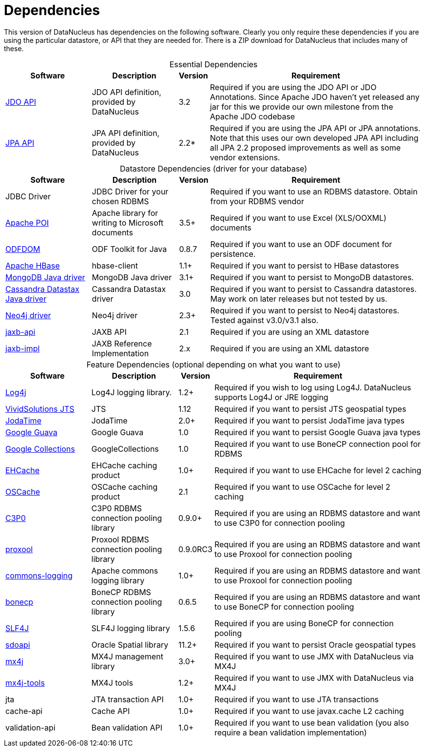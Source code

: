 [[dependencies]]
= Dependencies
:_basedir: 
:_imagesdir: images/


This version of DataNucleus has dependencies on the following software.
Clearly you only require these dependencies if you are using the particular datastore, or API that they are needed for.
There is a ZIP download for DataNucleus that includes many of these.


[cols="4,4,1,10", options="header"]
[caption=""]
.Essential Dependencies
|===
|Software
|Description
|Version
|Requirement

|http://db.apache.org/jdo/downloads.html[JDO API]
|JDO API definition, provided by DataNucleus
|3.2
|Required if you are using the JDO API or JDO Annotations. Since Apache JDO haven't yet released any jar for this we provide our own milestone from the Apache JDO codebase

|http://central.maven.org/maven2/org/datanucleus/javax.persistence/2.2.0-release/[JPA API]
|JPA API definition, provided by DataNucleus
|2.2*
|Required if you are using the JPA API or JPA annotations. 
Note that this uses our own developed JPA API including all JPA 2.2 proposed improvements as well as some vendor extensions.
|===


[cols="4,4,1,10", options="header"]
[caption=""]
.Datastore Dependencies (driver for your database)
|===
|Software
|Description
|Version
|Requirement

|JDBC Driver
|JDBC Driver for your chosen RDBMS
|
|Required if you want to use an RDBMS datastore. Obtain from your RDBMS vendor

|http://poi.apache.org/[Apache POI]
|Apache library for writing to Microsoft documents
|3.5+
|Required if you want to use Excel (XLS/OOXML) documents

|http://odftoolkit.org[ODFDOM]
|ODF Toolkit for Java
|0.8.7
|Required if you want to use an ODF document for persistence.

|http://hbase.apache.org/[Apache HBase]
|hbase-client
|1.1+
|Required if you want to persist to HBase datastores

|http://www.mongodb.org/[MongoDB Java driver]
|MongoDB Java driver
|3.1+
|Required if you want to persist to MongoDB datastores.

|http://docs.datastax.com/en/developer/java-driver/3.0[Cassandra Datastax Java driver]
|Cassandra Datastax driver
|3.0
|Required if you want to persist to Cassandra datastores. May work on later releases but not tested by us.

|http://www.neo4j.org/[Neo4j driver]
|Neo4j driver
|2.3+
|Required if you want to persist to Neo4j datastores. Tested against v3.0/v3.1 also.

|http://central.maven.org/maven2/javax/xml/bind/jaxb-api/2.1/[jaxb-api]
|JAXB API
|2.1
|Required if you are using an XML datastore

|http://central.maven.org/maven2/javax/xml/jaxb-impl/[jaxb-impl]
|JAXB Reference Implementation
|2.x
|Required if you are using an XML datastore
|===


[cols="4,4,1,10", options="header"]
[caption=""]
.Feature Dependencies (optional depending on what you want to use)
|===
|Software
|Description
|Version
|Requirement

|http://jakarta.apache.org/log4j/[Log4j]
|Log4J logging library.
|1.2+
|Required if you wish to log using Log4J. DataNucleus supports Log4J or JRE logging

|https://en.wikipedia.org/wiki/JTS_Topology_Suite[VividSolutions JTS]
|JTS
|1.12
|Required if you want to persist JTS geospatial types

|http://www.sf.net/projects/joda-time/[JodaTime]
|JodaTime
|2.0+
|Required if you want to persist JodaTime java types

|https://github.com/google/guava/[Google Guava]
|Google Guava
|1.0
|Required if you want to persist Google Guava java types

|http://code.google.com/p/google-collections/[Google Collections]
|GoogleCollections
|1.0
|Required if you want to use BoneCP connection pool for RDBMS

|http://central.maven.org/maven2/ehcache/ehcache/[EHCache]
|EHCache caching product
|1.0+
|Required if you want to use EHCache for level 2 caching

|http://central.maven.org/maven2/opensymphony/oscache/oscache/[OSCache]
|OSCache caching product
|2.1
|Required if you want to use OSCache for level 2 caching

|http://central.maven.org/maven2/c3p0/c3p0/[C3P0]
|C3P0 RDBMS connection pooling library
|0.9.0+
|Required if you are using an RDBMS datastore and want to use C3P0 for connection pooling

|http://central.maven.org/maven2/proxool/proxool/[proxool]
|Proxool RDBMS connection pooling library
|0.9.0RC3
|Required if you are using an RDBMS datastore and want to use Proxool for connection pooling

|http://central.maven.org/maven2/commons-logging/commons-logging/[commons-logging]
|Apache commons logging library
|1.0+
|Required if you are using an RDBMS datastore and want to use Proxool for connection pooling

|http://jolbox.com/bonecp/downloads/maven/com/jolbox/bonecp/[bonecp]
|BoneCP RDBMS connection pooling library
|0.6.5
|Required if you are using an RDBMS datastore and want to use BoneCP for connection pooling

|http://www.slf4j.org[SLF4J]
|SLF4J logging library
|1.5.6
|Required if you are using BoneCP for connection pooling

|http://www.oracle.com/technology/software/products/spatial/index.html[sdoapi]
|Oracle Spatial library
|11.2+
|Required if you want to persist Oracle geospatial types

|http://www.mx4j.org[mx4j]
|MX4J management library
|3.0+
|Required if you want to use JMX with DataNucleus via MX4J
 
|http://www.mx4j.org[mx4j-tools]
|MX4J tools
|1.2+
|Required if you want to use JMX with DataNucleus via MX4J

|jta
|JTA transaction API
|1.0+
|Required if you want to use JTA transactions

|cache-api
|Cache API
|1.0+
|Required if you want to use javax.cache L2 caching

|validation-api
|Bean validation API
|1.0+
|Required if you want to use bean validation (you also require a bean validation implementation)
|===

